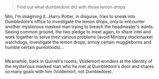 :PROPERTIES:
:Author: Avaday_Daydream
:Score: 28
:DateUnix: 1582838770.0
:DateShort: 2020-Feb-28
:END:

#+begin_quote
  Find out what dumbledore did with those lemon drops.
#+end_quote

Mm, I'm imagining it...Harry Potter, in disguise, tries to sneak into Dumbledore's office to investigate the lemon drops, only to encounter another mysterious masked man trying to breach the headmaster's wards. Seeing common ground, the two pledge to meet again, to share intel and work together to solve their various problems (avoid Ministry stockmarket watchdogs, investigate the lemon drops, annoy certain muggleborns and humble certain purebloods)...

** 
   :PROPERTIES:
   :CUSTOM_ID: section
   :END:
Meanwhile, back in Quirrell's rooms, Voldemort wonders at the identity of the mysterious masked man who he met at Dumbledore's door and shares so many goals with him (Voldemort, not Dumbledore).